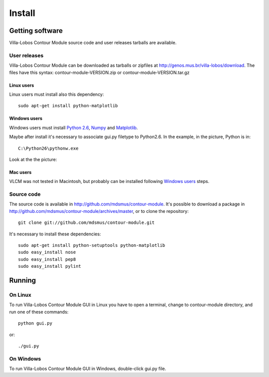 Install
=======

.. index:: Getting VLCM

Getting software
----------------

|VLCM| source code and user releases tarballs are
available.

User releases
~~~~~~~~~~~~~

|VLCM| can be downloaded as tarballs or zipfiles at
http://genos.mus.br/villa-lobos/download. The files have this syntax:
contour-module-VERSION.zip or contour-module-VERSION.tar.gz

Linux users
```````````

Linux users must install also this dependency::

 sudo apt-get install python-matplotlib

Windows users
`````````````

Windows users must install `Python 2.6
<http://www.python.org/download/windows/>`_, `Numpy
<http://sourceforge.net/projects/numpy/>`_ and `Matplotlib
<http://matplotlib.sourceforge.net/>`_.

Maybe after install it's necessary to associate gui.py filetype to
Python2.6. In the example, in the picture, Python is in::

 C:\Python26\pythonw.exe

Look at the the picture:

.. figure:: figs/villa-lobos-windows-install.png

Mac users
`````````

VLCM was not tested in Macintosh, but probably can be installed
following `Windows users`_ steps.

Source code
~~~~~~~~~~~

The source code is available in
http://github.com/mdsmus/contour-module. It's possible to download a
package in http://github.com/mdsmus/contour-module/archives/master, or
to clone the repository::

 git clone git://github.com/mdsmus/contour-module.git

It's necessary to install these dependencies::

 sudo apt-get install python-setuptools python-matplotlib
 sudo easy_install nose
 sudo easy_install pep8
 sudo easy_install pylint

.. index:: Running VLCM

Running
-------

On Linux
~~~~~~~~

To run |VLCM| GUI in Linux you have to open a
terminal, change to contour-module directory, and run one of these
commands::

 python gui.py

or::

 ./gui.py

On Windows
~~~~~~~~~~

To run |VLCM| GUI in Windows, double-click gui.py
file.

.. |VLCM| replace:: Villa-Lobos Contour Module
